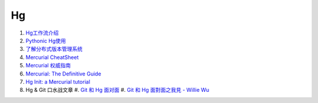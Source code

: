 Hg
===================================================================

#. `Hg工作流介绍 <http://code.google.com/p/kcpycamp/wiki/HgFlows>`_
#. `Pythonic Hg使用  <http://code.google.com/p/kcpycamp/wiki/HgUsage>`_
#. `了解分布式版本管理系统 <http://code.google.com/p/kcpycamp/wiki/AbtDvcs>`_
#. `Mercurial CheatSheet <http://wiki.woodpecker.org.cn/moin/ZqCcHgCheatSheet>`_
#. `Mercurial 权威指南 <http://i18n-zh.googlecode.com/svn/www/hgbook/zh/index.html>`_
#. `Mercurial: The Definitive Guide <http://hgbook.red-bean.com/read/>`_
#. `Hg Init: a Mercurial tutorial <http://hginit.com/top/>`_
#. Hg & Git 口水战文章
   #. `Git 和 Hg 面对面 <http://www.worldhello.net/2011/03/10/2370.html>`_
   #. `Git 和 Hg 面對面之我見 - Willie Wu  <http://blog.pylabs.net/2011/03/got-gitd-git-hg.html>`_


